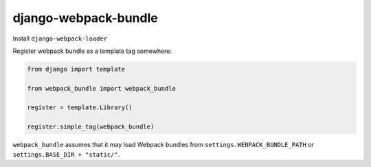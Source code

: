 =====================
django-webpack-bundle
=====================

Install ``django-webpack-loader``

Register webpack bundle as a template tag somewhere:

.. code-block:: python

    from django import template

    from webpack_bundle import webpack_bundle

    register = template.Library()

    register.simple_tag(webpack_bundle)


``webpack_bundle`` assumes that it may load Webpack bundles from
``settings.WEBPACK_BUNDLE_PATH`` or ``settings.BASE_DIR + "static/"``.


